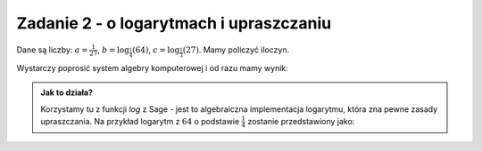 Zadanie 2 - o logarytmach i upraszczaniu
----------------------------------------

Dane są liczby: :math:`a= \frac{1}{27}`,
:math:`b=\log_{\frac{1}{4}}\left(64\right)`,
:math:`c=\log_\frac{1}{3}\left(27\right)`. Mamy
policzyć iloczyn.

Wystarczy poprosić system algebry komputerowej i od razu mamy wynik:



.. sagecellserver::

    a = 1/27
    b = log(64,base=1/4)
    c = log(27,base=1/3)
    show(a*b*c)

.. admonition:: Jak to działa?

  Korzystamy tu z funkcji `log` z Sage - jest to algebraiczna
  implementacja logarytmu, która zna pewne zasady upraszczania. Na
  przykład logarytm z :math:`64` o podstawie :math:`\frac{1}{4}`
  zostanie przedstawiony jako:

  .. sagecellserver::

      show(  log(64,base=1/4) )



 
